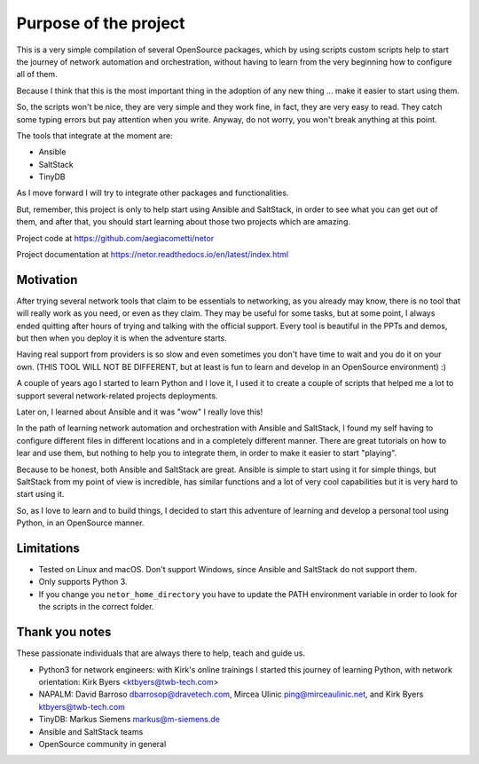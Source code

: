 Purpose of the project
======================

This is a very simple compilation of several OpenSource packages, which by using scripts
custom scripts help to start the journey of network automation and orchestration, without
having to learn from the very beginning how to configure all of them.

Because I think that this is the most important thing in the adoption of any new thing
... make it easier to start using them.

So, the scripts won't be nice, they are very simple and they work fine, in fact, they
are very easy to read. They catch some typing errors but pay attention when you write.
Anyway, do not worry, you won't break anything at this point.

The tools that integrate at the moment are:

- Ansible
- SaltStack
- TinyDB

As I move forward I will try to integrate other packages and functionalities.

But, remember, this project is only to help start using Ansible and SaltStack, in order
to see what you can get out of them, and after that, you should start learning about those two projects which are amazing.

Project code at https://github.com/aegiacometti/netor

Project documentation at https://netor.readthedocs.io/en/latest/index.html


Motivation
**********

After trying several network tools that claim to be essentials to networking, as you already
may know, there is no tool that will really work as you need, or even as they claim. They
may be useful for some tasks, but at some point, I always ended quitting after hours of trying
and talking with the official support. Every tool is beautiful in the PPTs and demos, but
then when you deploy it is when the adventure starts.

Having real support from providers is so slow and even sometimes you don't have time to wait
and you do it on your own. (THIS TOOL WILL NOT BE DIFFERENT, but at least is fun to learn
and develop in an OpenSource environment) :)

A couple of years ago I started to learn Python and I love it, I used it to create a couple
of scripts that helped me a lot to support several network-related projects deployments.

Later on, I learned about Ansible and it was "wow" I really love this!

In the path of learning network automation and orchestration with Ansible and SaltStack,
I found my self having to configure different files in different locations and in a
completely different manner. There are great tutorials on how to lear and use them, but
nothing to help you to integrate them, in order to make it easier to start "playing".

Because to be honest, both Ansible and SaltStack are great. Ansible is simple to start using
it for simple things, but SaltStack from my point of view is incredible, has similar functions
and a lot of very cool capabilities but it is very hard to start using it.

So, as I love to learn and to build things, I decided to start this adventure of learning
and develop a personal tool using Python, in an OpenSource manner.


Limitations
***********

* Tested on Linux and macOS. Don't support Windows, since Ansible and SaltStack do not support them.
* Only supports Python 3.
* If you change you ``netor_home_directory`` you have to update the PATH environment variable in order to look for the scripts in the correct folder.


Thank you notes
***************

These passionate individuals that are always there to help, teach and guide us.

* Python3 for network engineers: with Kirk's online trainings I started this journey of learning Python, with network orientation: Kirk Byers <ktbyers@twb-tech.com>
* NAPALM: David Barroso dbarrosop@dravetech.com, Mircea Ulinic ping@mirceaulinic.net, and Kirk Byers ktbyers@twb-tech.com
* TinyDB: Markus Siemens markus@m-siemens.de
* Ansible and SaltStack teams
* OpenSource community in general

